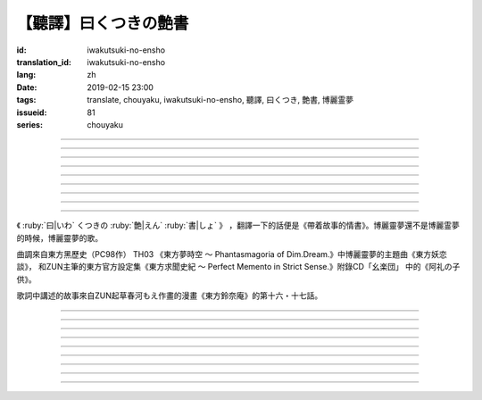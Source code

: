 【聽譯】曰くつきの艶書
===========================================

:id: iwakutsuki-no-ensho
:translation_id: iwakutsuki-no-ensho
:lang: zh
:date: 2019-02-15 23:00
:tags: translate, chouyaku, iwakutsuki-no-ensho, 聽譯, 曰くつき, 艶書, 博麗霊夢
:issueid: 81
:series: chouyaku

.. youtube:: 6IzfbtfI5Gs

.. translate-paragraph::

    特別な世界と　特別な人と

        特別的世界　和特別的人

    何も不思議じゃない　普通の人間と

        和完全沒有不可思議之處的普通人

    憧れでもなくて　羨みでもない

        不是憧憬　也不是羨慕

    限りなくゼロに近い　気持ちだけ

        只是無限接近於零的心情

----

.. translate-paragraph::

    それっていつだって

        那是什麼時候的事情呢

    人って忘れてくから

        人也真是健忘

    傷つかないように

        可能只是盡力不想傷害

    守っているだけなのかも

        只是默默守護着

    しれないね

        也說不定

----

.. translate-paragraph::

    例え明日がこなくても

        就算明天沒有到來

    わたしは続いてく

        我也會繼續下去

    この先も傍に居る

        這以後永遠在你身邊

    そう思いながら

        一邊這麼想着

    眠りにつくの

        一邊要睡着

----

.. translate-paragraph::

    好奇心が強くて　物怖じしないで

        好奇心很強　也不懼怕事物

    誰にも優しくて　少し利己的な娘

        對誰都很溫柔　也有點利己的孩子

    ここで生きてくこと　ルールを守れば

        要在這兒生活的話　只要遵守規則

    難しくないよ　不安はあるけど

        一點也不難呀　雖然會有不安

----

.. translate-paragraph::

    もし君がいつか

        如果有一天

    人の敵になっても

        你與衆人爲敵的話

    大丈夫だから

        也沒關係的

    わたしもあのひともいる

        我和那個人都在

    覚えてるよ

        記住這呀

----

.. translate-paragraph::

    例え世界が崩れても

        就算世界都崩潰了

    平和は続くから

        和平也會繼續下去的

    わたしの中のあの娘を

        我心中的那個孩子

    ずっと生かしてたい

        想讓她一直活下去

    生きてる限り

        只要我還活着

----

.. translate-paragraph::

    普通の人間だけど　普通じゃない

        雖然是普通人　卻不普通

    わたしと似てる君を　見守りたい

        想要守護很像我的你

----

.. translate-paragraph::

    例え二度と目が覚めなくても

        就算再也不會睜開眼睛

    記憶は繋がる

        記憶是連在一起的

    わたしじゃなくなるけど

        雖然會變得不再是我了

    わたしでいるから

        但是以我的形式存在

----

.. translate-paragraph::

    例え明日がこなくても

        就算明天沒有到來

    わたしは続いてゆく

        我也會繼續下去

    この先も傍に居る

        這以後永遠在你身邊

    そう思いながら

        一邊這麼想着

    眠りにつくの

        一邊要睡着

----

.. panel-default::
    :title: `東方妖恋談 （原曲） <https://www.youtube.com/watch?v=adikQbVv-IU>`_

    .. youtube:: adikQbVv-IU

《 :ruby:`曰|いわ` くつきの :ruby:`艶|えん`  :ruby:`書|しょ` 》
，翻譯一下的話便是《帶着故事的情書》。博麗靈夢還不是博麗霊夢的時候，博麗靈夢的歌。

曲調來自東方黑歷史（PC98作） TH03 《東方夢時空 〜 Phantasmagoria of Dim.Dream.》中博麗靈夢的主題曲《東方妖恋談》，
和ZUN主筆的東方官方設定集《東方求聞史紀 〜 Perfect Memento in Strict Sense.》附錄CD「幺楽団」
中的《阿礼の子供》。

歌詞中講述的故事來自ZUN起草春河もえ作畫的漫畫《東方鈴奈庵》的第十六・十七話。

----

.. translate-paragraph::

    :ruby:`特別|とくべつ` な :ruby:`世界|せかい` と :ruby:`特別|とくべつ` な :ruby:`人|ひと` と

        特別的世界　和特別的人

    :ruby:`何|なに` も :ruby:`不思議|ふしぎ` じゃない :ruby:`普通|ふつう` の :ruby:`人間|にんげん` と

        和完全沒有不可思議之處的普通人

    :ruby:`憧|あこが` れでもなくて :ruby:`羨|うらや` みでもない

        不是憧憬　也不是羨慕

    :ruby:`限|かぎ` りなくゼロに :ruby:`近|ちか` い :ruby:`気|き`  :ruby:`持|も` ちだけ

        只是無限接近於零的心情

----

.. translate-paragraph::

    それっていつだって

        那是什麼時候的事情呢

    :ruby:`人|ひと` って :ruby:`忘|わす` れてくから

        人也真是健忘

    :ruby:`傷|きず` つかないように

        可能只是盡力不想傷害

    :ruby:`守|まも` っているだけなのかも

        只是默默守護着

    しれないね

        也說不定

----

.. translate-paragraph::

    :ruby:`例|たと` え :ruby:`明日|あす` がこなくても

        就算明天沒有到來

    わたしは :ruby:`続|つづ` いてく

        我也會繼續下去

    この :ruby:`先|さき` も :ruby:`傍|そば` に :ruby:`居|い` る

        這以後永遠在你身邊

    そう :ruby:`思|おも` いながら

        一邊這麼想着

    :ruby:`眠|ねむ` りにつくの

        一邊要睡着

----

.. translate-paragraph::

    :ruby:`好奇|こうき`  :ruby:`心|しん` が :ruby:`強|つよ` くて　 :ruby:`物|も`  :ruby:`怖|の` じしないで

        好奇心很強　也不懼怕事物

    :ruby:`誰|だれ` にも :ruby:`優|やさ` しくて　 :ruby:`少|すこ` し :ruby:`利己|りこ`  :ruby:`的|てき` な :ruby:`娘|こ`

        對誰都很溫柔　也有點利己的孩子

    ここで :ruby:`生|い` きてくこと　ルールを :ruby:`守|まも` れば

        要在這兒生活的話　只要遵守規則

    :ruby:`難|むずか` しくないよ　 :ruby:`不安|ふあん` はあるけど

        一點也不難呀　雖然會有不安

----

.. translate-paragraph::

    もし :ruby:`君|きみ` がいつか

        如果有一天

    :ruby:`人|ひと` の :ruby:`敵|てき` になっても

        你與衆人爲敵的話

    :ruby:`大丈夫|だいじょうぶ` だから

        也沒關係的

    わたしもあのひともいる

        我和那個人都在

    :ruby:`覚|おぼ` えてるよ

        記住這呀

----

.. translate-paragraph::

    :ruby:`例|たと` え :ruby:`世界|せかい` が :ruby:`崩|くず` れても

        就算世界都崩潰了

    :ruby:`平和|へいわ` は :ruby:`続|つづ` くから

        和平也會繼續下去的

    わたしの :ruby:`中|なか` のあの :ruby:`娘|こ` を

        我心中的那個孩子

    ずっと :ruby:`生|い` かしてたい

        想讓她一直活下去

    :ruby:`生|い` きてる :ruby:`限|かぎ` り

        只要我還活着

----

.. translate-paragraph::

    :ruby:`普通|ふつう` の :ruby:`人間|にんげん` だけど :ruby:`普通|ふつう` じゃない

        雖然是普通人　卻不普通

    わたしと :ruby:`似|に` てる :ruby:`君|きみ` を :ruby:`見|み` :ruby:`守|ま` りたい

        想要守護很像我的你

----

.. translate-paragraph::

    :ruby:`例|たと` え :ruby:`二|に`  :ruby:`度|ど` と :ruby:`目|め` が :ruby:`覚|さ` めなくても

        就算再也不會睜開眼睛

    :ruby:`記憶|きおく` は :ruby:`繋|つな` がる

        記憶是連在一起的

    わたしじゃなくなるけど

        雖然會變得不再是我了

    わたしでいるから

        但是以我的形式存在

----

.. translate-paragraph::

    :ruby:`例|たと` え :ruby:`明日|あす` がこなくても

        就算明天沒有到來

    わたしは :ruby:`続|つづ` いてゆく

        我也會繼續下去

    この :ruby:`先|さき` も :ruby:`傍|そば` に :ruby:`居|い` る

        這以後永遠在你身邊

    そう :ruby:`思|おも` いながら

        一邊這麼想着

    :ruby:`眠|ねむ` りにつくの

        一邊要睡着